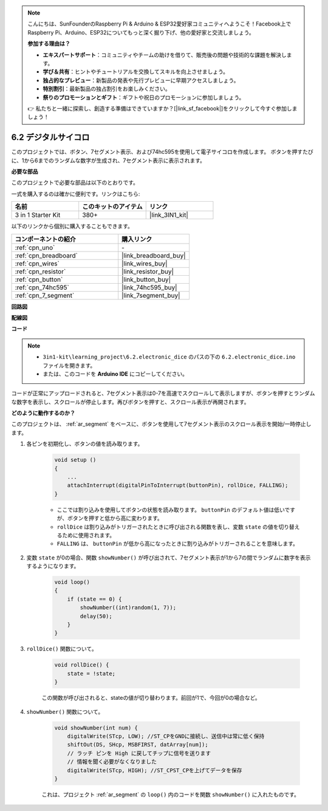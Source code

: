 .. note::

    こんにちは、SunFounderのRaspberry Pi & Arduino & ESP32愛好家コミュニティへようこそ！Facebook上でRaspberry Pi、Arduino、ESP32についてもっと深く掘り下げ、他の愛好家と交流しましょう。

    **参加する理由は？**

    - **エキスパートサポート**：コミュニティやチームの助けを借りて、販売後の問題や技術的な課題を解決します。
    - **学び＆共有**：ヒントやチュートリアルを交換してスキルを向上させましょう。
    - **独占的なプレビュー**：新製品の発表や先行プレビューに早期アクセスしましょう。
    - **特別割引**：最新製品の独占割引をお楽しみください。
    - **祭りのプロモーションとギフト**：ギフトや祝日のプロモーションに参加しましょう。

    👉 私たちと一緒に探索し、創造する準備はできていますか？[|link_sf_facebook|]をクリックして今すぐ参加しましょう！

.. _ar_eeprom:

6.2 デジタルサイコロ
=============================

このプロジェクトでは、ボタン、7セグメント表示、および74hc595を使用して電子サイコロを作成します。
ボタンを押すたびに、1から6までのランダムな数字が生成され、7セグメント表示に表示されます。

**必要な部品**

このプロジェクトで必要な部品は以下のとおりです。

一式を購入するのは確かに便利です。リンクはこちら:

.. list-table::
    :widths: 20 20 20
    :header-rows: 1

    *   - 名前	
        - このキットのアイテム
        - リンク
    *   - 3 in 1 Starter Kit
        - 380+
        - |link_3IN1_kit|

以下のリンクから個別に購入することもできます。

.. list-table::
    :widths: 30 20
    :header-rows: 1

    *   - コンポーネントの紹介
        - 購入リンク

    *   - :ref:`cpn_uno`
        - \-
    *   - :ref:`cpn_breadboard`
        - |link_breadboard_buy|
    *   - :ref:`cpn_wires`
        - |link_wires_buy|
    *   - :ref:`cpn_resistor`
        - |link_resistor_buy|
    *   - :ref:`cpn_button`
        - |link_button_buy|
    *   - :ref:`cpn_74hc595`
        - |link_74hc595_buy|
    *   - :ref:`cpn_7_segment`
        - |link_7segment_buy|

**回路図**

.. image:: img/circuit_8.9_eeprom.png

**配線図**

.. image:: img/6.2_electronic_dice_bb.png
    :width: 800
    :align: center

**コード**

.. note::

    * ``3in1-kit\learning_project\6.2.electronic_dice`` のパスの下の ``6.2.electronic_dice.ino`` ファイルを開きます。
    * または、このコードを **Arduino IDE** にコピーしてください。

    
    

.. raw:: html
    
    <iframe src=https://create.arduino.cc/editor/sunfounder01/8d8ad340-b1de-4518-917b-caaf07e4baf4/preview?embed style="height:510px;width:100%;margin:10px 0" frameborder=0></iframe>

コードが正常にアップロードされると、7セグメント表示は0-7を高速でスクロールして表示しますが、ボタンを押すとランダムな数字を表示し、スクロールが停止します。再びボタンを押すと、スクロール表示が再開されます。

**どのように動作するのか？**

このプロジェクトは、 :ref:`ar_segment` をベースに、ボタンを使用して7セグメント表示のスクロール表示を開始/一時停止します。

#. 各ピンを初期化し、ボタンの値を読み取ります。

    .. code-block:: arduino

        void setup ()
        {
            ...
            attachInterrupt(digitalPinToInterrupt(buttonPin), rollDice, FALLING);
        }

    * ここでは割り込みを使用してボタンの状態を読み取ります。 ``buttonPin`` のデフォルト値は低いですが、ボタンを押すと低から高に変わります。
    * ``rollDice`` は割り込みがトリガーされたときに呼び出される関数を表し、変数 ``state`` の値を切り替えるために使用されます。
    * ``FALLING`` は、 ``buttonPin`` が低から高になったときに割り込みがトリガーされることを意味します。

#. 変数 ``state`` が0の場合、関数 ``showNumber()`` が呼び出されて、7セグメント表示が1から7の間でランダムに数字を表示するようになります。

    .. code-block:: arduino

        void loop()
        {
            if (state == 0) {
                showNumber((int)random(1, 7));
                delay(50);
            }
        }

#. ``rollDice()`` 関数について。

    .. code-block:: arduino

        void rollDice() {
            state = !state;
        }
    
    この関数が呼び出されると、stateの値が切り替わります。前回が1で、今回が0の場合など。

#. ``showNumber()`` 関数について。

    .. code-block:: arduino

        void showNumber(int num) {
            digitalWrite(STcp, LOW); //ST_CPをGNDに接続し、送信中は常に低く保持
            shiftOut(DS, SHcp, MSBFIRST, datArray[num]);
            // ラッチ ピンを High に戻してチップに信号を送ります
            // 情報を聞く必要がなくなりました
            digitalWrite(STcp, HIGH); //ST_CPST_CPを上げてデータを保存
        }
    
    これは、プロジェクト :ref:`ar_segment` の ``loop()`` 内のコードを関数 ``showNumber()`` に入れたものです。
